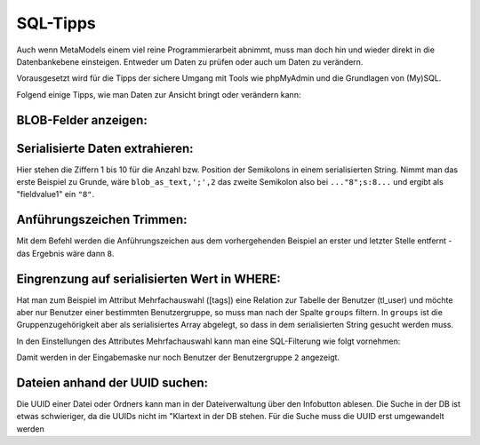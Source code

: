 .. _rst_cookbook_sql-tips:

SQL-Tipps
=========

Auch wenn MetaModels einem viel reine Programmierarbeit abnimmt,
muss man doch hin und wieder direkt in die Datenbankebene
einsteigen. Entweder um Daten zu prüfen oder auch um Daten zu verändern.

Vorausgesetzt wird für die Tipps der sichere Umgang mit Tools wie phpMyAdmin
und die Grundlagen von (My)SQL.

Folgend einige Tipps, wie man Daten zur Ansicht bringt oder verändern
kann:

BLOB-Felder anzeigen:
*********************

.. code-block:: sql
   :linenos:
   
   SELECT CONVERT(my_blob_attribute USING utf8) AS 'blob_as_text' FROM table
   
   > a:5:{s:9:"invoiceid";s:1:"8";s:8:"balance";i:5;s:14:"broughtforward";i:3;s:6:"userid";s:5:"13908";s:10:"customerid";s:1:"3";}


Serialisierte Daten extrahieren:
********************************

.. code-block:: sql
   :linenos:
   
   SELECT 
   SUBSTRING_INDEX(SUBSTRING_INDEX(blob_as_text,';',1),':',-1) AS fieldname1,
   SUBSTRING_INDEX(SUBSTRING_INDEX(blob_as_text,';',2),':',-1) AS fieldvalue1,
   SUBSTRING_INDEX(SUBSTRING_INDEX(blob_as_text,';',3),':',-1) AS fieldname2,
   SUBSTRING_INDEX(SUBSTRING_INDEX(blob_as_text,';',4),':',-1) AS fieldvalue2,
   SUBSTRING_INDEX(SUBSTRING_INDEX(blob_as_text,';',5),':',-1) AS fieldname3,
   SUBSTRING_INDEX(SUBSTRING_INDEX(blob_as_text,';',6),':',-1) AS fieldvalue3,
   SUBSTRING_INDEX(SUBSTRING_INDEX(blob_as_text,';',7),':',-1) AS fieldname4,
   SUBSTRING_INDEX(SUBSTRING_INDEX(blob_as_text,';',8),':',-1) AS fieldvalue4,
   SUBSTRING_INDEX(SUBSTRING_INDEX(blob_as_text,';',9),':',-1) AS fieldname5,
   SUBSTRING_INDEX(SUBSTRING_INDEX(blob_as_text,';',10),':',-1) AS fieldvalue5
   FROM table;


Hier stehen die Ziffern 1 bis 10 für die Anzahl bzw. Position der Semikolons in
einem serialisierten String. Nimmt man das erste Beispiel zu Grunde, wäre
``blob_as_text,';',2`` das zweite Semikolon also bei ``..."8";s:8...`` und ergibt
als "fieldvalue1" ein ``"8"``.

Anführungszeichen Trimmen:
**************************
 
.. code-block:: sql
   :linenos:
   
   SELECT TRIM(BOTH '"' FROM fieldvalue1) AS 'fieldvalue1_pure' FROM table

Mit dem Befehl werden die Anführungszeichen aus dem vorhergehenden Beispiel
an erster und letzter Stelle entfernt - das Ergebnis wäre dann ``8``.

Eingrenzung auf serialisierten Wert in WHERE:
*********************************************

Hat man zum Beispiel im Attribut Mehrfachauswahl ([tags]) eine Relation zur
Tabelle der Benutzer (tl_user) und möchte aber nur Benutzer einer bestimmten
Benutzergruppe, so muss man nach der Spalte ``groups`` filtern. In ``groups``
ist die Gruppenzugehörigkeit aber als serialisiertes Array abgelegt, so dass
in dem serialisierten String gesucht werden muss.

In den Einstellungen des Attributes Mehrfachauswahl kann man eine SQL-Filterung
wie folgt vornehmen:

.. code-block:: sql
   :linenos:
   
   CONVERT(tl_users.groups USING utf8) LIKE '%"2"%'

Damit werden in der Eingabemaske nur noch Benutzer der Benutzergruppe ``2``
angezeigt.

Dateien anhand der UUID suchen:
*********************************************

Die UUID einer Datei oder Ordners kann man in der Dateiverwaltung über den Infobutton ablesen.
Die Suche in der DB ist etwas schwieriger, da die UUIDs nicht im "Klartext in der DB stehen.
Für die Suche muss die UUID erst umgewandelt werden

.. code-block:: sql
   :linenos:
   
   SELECT * FROM tl_files
   WHERE LOWER(CONCAT(
        LEFT(HEX(uuid), 8),
        '-', MID(HEX(uuid), 9,4),
        '-', MID(HEX(uuid), 13,4),
        '-', MID(HEX(uuid), 17,4),
        '-', RIGHT(HEX(uuid), 12))
      ) = '2abbf0c1-e76f-43e5-a123-00ac10d40e00';

   -- oder
   
   SELECT * FROM tl_files
   WHERE LCASE(CONCAT_WS('-',
          HEX(SUBSTR(uuid,  1, 4)),
          HEX(SUBSTR(uuid,  5, 2)),
          HEX(SUBSTR(uuid,  7, 2)),
          HEX(SUBSTR(uuid,  9, 2)),
          HEX(SUBSTR(uuid, 11))
      )) = '2abbf0c1-e76f-43e5-a123-00ac10d40e00';
 
